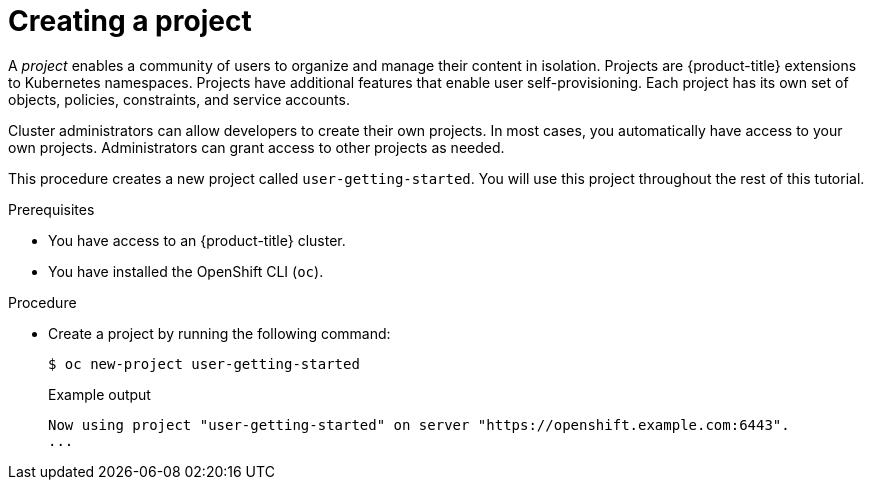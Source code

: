 // Module included in the following assemblies:
//
// * tutorials/dev-app-cli.adoc

:_mod-docs-content-type: PROCEDURE
[id="getting-started-cli-creating-new-project_{context}"]
= Creating a project

A _project_ enables a community of users to organize and manage their content in isolation. Projects are {product-title} extensions to Kubernetes namespaces. Projects have additional features that enable user self-provisioning. Each project has its own set of objects, policies, constraints, and service accounts.

Cluster administrators can allow developers to create their own projects. In most cases, you automatically have access to your own projects. Administrators can grant access to other projects as needed.

This procedure creates a new project called `user-getting-started`. You will use this project throughout the rest of this tutorial.

.Prerequisites

* You have access to an {product-title} cluster.
* You have installed the OpenShift CLI (`oc`).

.Procedure

* Create a project by running the following command:
+
[source,terminal]
----
$ oc new-project user-getting-started
----
+
.Example output

[source,terminal]
----
Now using project "user-getting-started" on server "https://openshift.example.com:6443".
...
----
